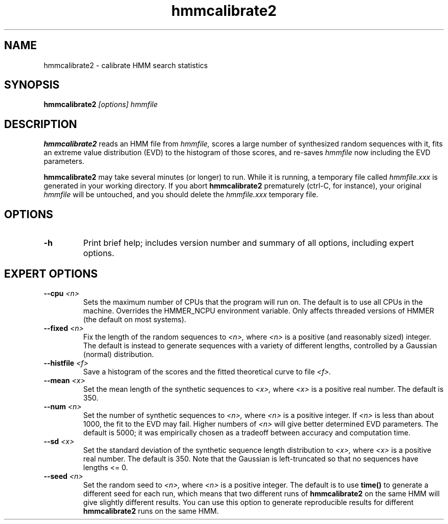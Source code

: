 .TH "hmmcalibrate2" 1 "April 2018" "HMMER 2.5j" "HMMER Manual"

.SH NAME
.TP
hmmcalibrate2 - calibrate HMM search statistics

.SH SYNOPSIS
.B hmmcalibrate2
.I [options]
.I hmmfile

.SH DESCRIPTION

.B hmmcalibrate2
reads an HMM file from
.I hmmfile,
scores a large number of synthesized random sequences with it, fits an
extreme value distribution (EVD) to the histogram of those scores, and
re-saves
.I hmmfile
now including the EVD parameters.

.PP
.B hmmcalibrate2
may take several minutes (or longer) to run.
While it is running, a temporary file called
.I hmmfile.xxx
is generated in your working directory.
If you abort
.B hmmcalibrate2
prematurely (ctrl-C, for instance), your original
.I hmmfile
will be untouched, and you should delete the
.I hmmfile.xxx
temporary file.

.SH OPTIONS

.TP
.B -h
Print brief help; includes version number and summary of
all options, including expert options.

.SH EXPERT OPTIONS

.TP
.BI --cpu " <n>"
Sets the maximum number of CPUs that the program
will run on. The default is to use all CPUs
in the machine. Overrides the HMMER_NCPU
environment variable. Only affects threaded
versions of HMMER (the default on most systems).

.TP
.BI --fixed " <n>"
Fix the length of the random sequences to
.I <n>,
where
.I <n>
is a positive (and reasonably sized) integer.
The default is instead to generate sequences with
a variety of different lengths, controlled by a Gaussian
(normal) distribution.

.TP
.BI --histfile " <f>"
Save a histogram of the scores and the fitted theoretical curve
to file
.I <f>.

.TP
.BI --mean " <x>"
Set the mean length of the synthetic sequences to
.I <x>,
where
.I <x>
is a positive real number. The default is 350.

.TP
.BI --num " <n>"
Set the number of synthetic sequences to
.I <n>,
where
.I <n>
is a positive integer. If
.I <n>
is less than about 1000, the fit to the EVD may fail.
Higher numbers of
.I <n>
will give better determined EVD parameters. The default
is 5000; it was empirically chosen as
a tradeoff between accuracy and computation time.

.TP
.BI --sd " <x>"
Set the standard deviation of the synthetic sequence
length distribution to
.I <x>,
where
.I <x>
is a positive real number. The default is 350. Note that the
Gaussian is left-truncated so that no sequences have lengths
<= 0.

.TP
.BI --seed " <n>"
Set the random seed to
.I <n>,
where
.I <n>
is a positive integer. The default is to use
.B time()
to generate a different seed for each run, which
means that two different runs of
.B hmmcalibrate2
on the same HMM will give slightly different
results.  You can use
this option to generate reproducible results for
different
.B hmmcalibrate2
runs on the same HMM.
